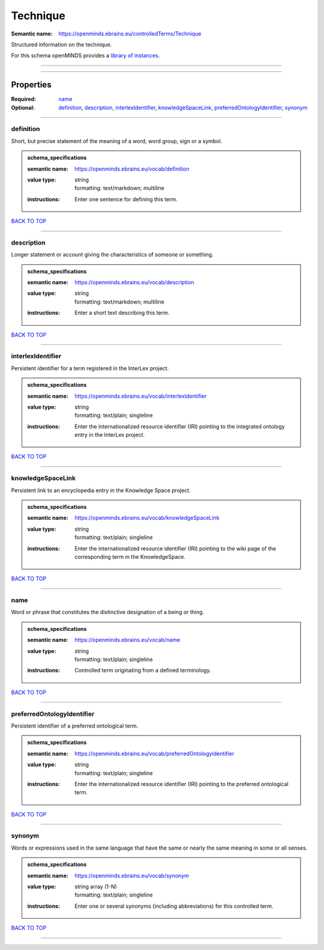 #########
Technique
#########

:Semantic name: https://openminds.ebrains.eu/controlledTerms/Technique

Structured information on the technique.


For this schema openMINDS provides a `library of instances <https://openminds-documentation.readthedocs.io/en/latest/libraries/terminologies/technique.html>`_.

------------

------------

Properties
##########

:Required: `name <name_heading_>`_
:Optional: `definition <definition_heading_>`_, `description <description_heading_>`_, `interlexIdentifier <interlexIdentifier_heading_>`_, `knowledgeSpaceLink <knowledgeSpaceLink_heading_>`_, `preferredOntologyIdentifier <preferredOntologyIdentifier_heading_>`_, `synonym <synonym_heading_>`_

------------

.. _definition_heading:

**********
definition
**********

Short, but precise statement of the meaning of a word, word group, sign or a symbol.

.. admonition:: schema_specifications

   :semantic name: https://openminds.ebrains.eu/vocab/definition
   :value type: | string
                | formatting: text/markdown; multiline
   :instructions: Enter one sentence for defining this term.

`BACK TO TOP <Technique_>`_

------------

.. _description_heading:

***********
description
***********

Longer statement or account giving the characteristics of someone or something.

.. admonition:: schema_specifications

   :semantic name: https://openminds.ebrains.eu/vocab/description
   :value type: | string
                | formatting: text/markdown; multiline
   :instructions: Enter a short text describing this term.

`BACK TO TOP <Technique_>`_

------------

.. _interlexIdentifier_heading:

******************
interlexIdentifier
******************

Persistent identifier for a term registered in the InterLex project.

.. admonition:: schema_specifications

   :semantic name: https://openminds.ebrains.eu/vocab/interlexIdentifier
   :value type: | string
                | formatting: text/plain; singleline
   :instructions: Enter the internationalized resource identifier (IRI) pointing to the integrated ontology entry in the InterLex project.

`BACK TO TOP <Technique_>`_

------------

.. _knowledgeSpaceLink_heading:

******************
knowledgeSpaceLink
******************

Persistent link to an encyclopedia entry in the Knowledge Space project.

.. admonition:: schema_specifications

   :semantic name: https://openminds.ebrains.eu/vocab/knowledgeSpaceLink
   :value type: | string
                | formatting: text/plain; singleline
   :instructions: Enter the internationalized resource identifier (IRI) pointing to the wiki page of the corresponding term in the KnowledgeSpace.

`BACK TO TOP <Technique_>`_

------------

.. _name_heading:

****
name
****

Word or phrase that constitutes the distinctive designation of a being or thing.

.. admonition:: schema_specifications

   :semantic name: https://openminds.ebrains.eu/vocab/name
   :value type: | string
                | formatting: text/plain; singleline
   :instructions: Controlled term originating from a defined terminology.

`BACK TO TOP <Technique_>`_

------------

.. _preferredOntologyIdentifier_heading:

***************************
preferredOntologyIdentifier
***************************

Persistent identifier of a preferred ontological term.

.. admonition:: schema_specifications

   :semantic name: https://openminds.ebrains.eu/vocab/preferredOntologyIdentifier
   :value type: | string
                | formatting: text/plain; singleline
   :instructions: Enter the internationalized resource identifier (IRI) pointing to the preferred ontological term.

`BACK TO TOP <Technique_>`_

------------

.. _synonym_heading:

*******
synonym
*******

Words or expressions used in the same language that have the same or nearly the same meaning in some or all senses.

.. admonition:: schema_specifications

   :semantic name: https://openminds.ebrains.eu/vocab/synonym
   :value type: | string array \(1-N\)
                | formatting: text/plain; singleline
   :instructions: Enter one or several synonyms (including abbreviations) for this controlled term.

`BACK TO TOP <Technique_>`_

------------

